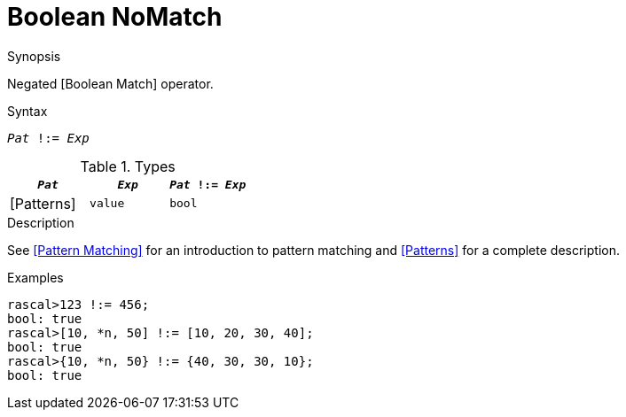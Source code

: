 
[[Boolean-NoMatch]]
# Boolean NoMatch
:concept: Expressions/Values/Boolean/NoMatch

.Synopsis
Negated [Boolean Match] operator.

.Syntax
`_Pat_ !:= _Exp_`

.Types

//

|====
| `_Pat_`     | `_Exp_` |`_Pat_ !:= _Exp_`

| [Patterns]  | `value` | `bool`          
|====

.Function

.Description
See <<Pattern Matching>> for an introduction to pattern matching and <<Patterns>> for a complete description.

.Examples
[source,rascal-shell]
----
rascal>123 !:= 456;
bool: true
rascal>[10, *n, 50] !:= [10, 20, 30, 40];
bool: true
rascal>{10, *n, 50} !:= {40, 30, 30, 10};
bool: true
----

.Benefits

.Pitfalls


:leveloffset: +1

:leveloffset: -1